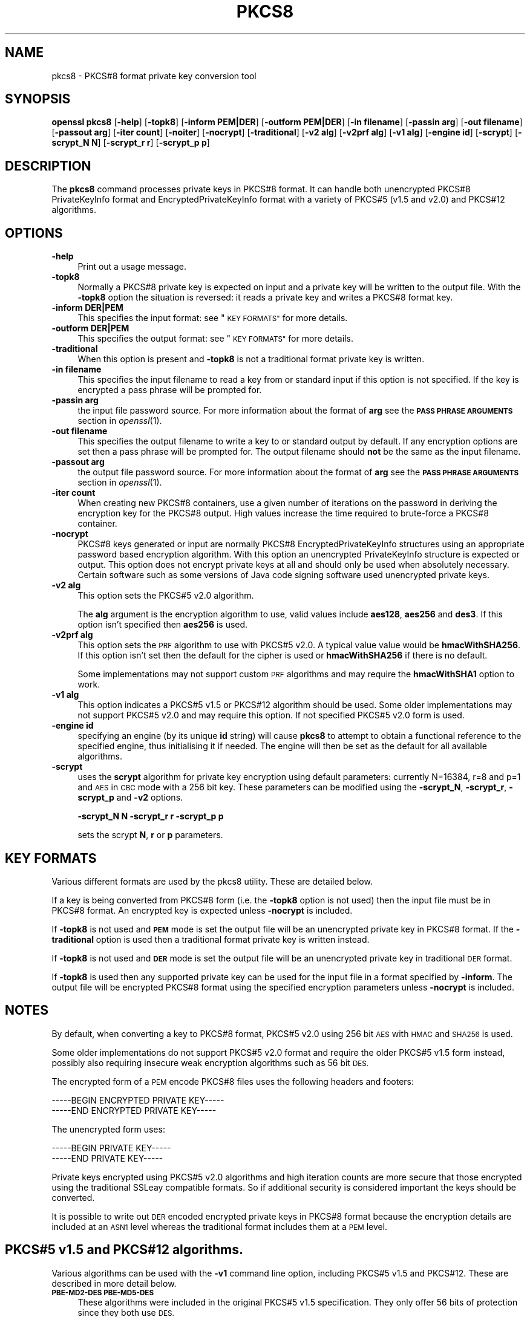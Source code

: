 .\" Automatically generated by Pod::Man 4.07 (Pod::Simple 3.32)
.\"
.\" Standard preamble:
.\" ========================================================================
.de Sp \" Vertical space (when we can't use .PP)
.if t .sp .5v
.if n .sp
..
.de Vb \" Begin verbatim text
.ft CW
.nf
.ne \\$1
..
.de Ve \" End verbatim text
.ft R
.fi
..
.\" Set up some character translations and predefined strings.  \*(-- will
.\" give an unbreakable dash, \*(PI will give pi, \*(L" will give a left
.\" double quote, and \*(R" will give a right double quote.  \*(C+ will
.\" give a nicer C++.  Capital omega is used to do unbreakable dashes and
.\" therefore won't be available.  \*(C` and \*(C' expand to `' in nroff,
.\" nothing in troff, for use with C<>.
.tr \(*W-
.ds C+ C\v'-.1v'\h'-1p'\s-2+\h'-1p'+\s0\v'.1v'\h'-1p'
.ie n \{\
.    ds -- \(*W-
.    ds PI pi
.    if (\n(.H=4u)&(1m=24u) .ds -- \(*W\h'-12u'\(*W\h'-12u'-\" diablo 10 pitch
.    if (\n(.H=4u)&(1m=20u) .ds -- \(*W\h'-12u'\(*W\h'-8u'-\"  diablo 12 pitch
.    ds L" ""
.    ds R" ""
.    ds C` ""
.    ds C' ""
'br\}
.el\{\
.    ds -- \|\(em\|
.    ds PI \(*p
.    ds L" ``
.    ds R" ''
.    ds C`
.    ds C'
'br\}
.\"
.\" Escape single quotes in literal strings from groff's Unicode transform.
.ie \n(.g .ds Aq \(aq
.el       .ds Aq '
.\"
.\" If the F register is >0, we'll generate index entries on stderr for
.\" titles (.TH), headers (.SH), subsections (.SS), items (.Ip), and index
.\" entries marked with X<> in POD.  Of course, you'll have to process the
.\" output yourself in some meaningful fashion.
.\"
.\" Avoid warning from groff about undefined register 'F'.
.de IX
..
.if !\nF .nr F 0
.if \nF>0 \{\
.    de IX
.    tm Index:\\$1\t\\n%\t"\\$2"
..
.    if !\nF==2 \{\
.        nr % 0
.        nr F 2
.    \}
.\}
.\"
.\" Accent mark definitions (@(#)ms.acc 1.5 88/02/08 SMI; from UCB 4.2).
.\" Fear.  Run.  Save yourself.  No user-serviceable parts.
.    \" fudge factors for nroff and troff
.if n \{\
.    ds #H 0
.    ds #V .8m
.    ds #F .3m
.    ds #[ \f1
.    ds #] \fP
.\}
.if t \{\
.    ds #H ((1u-(\\\\n(.fu%2u))*.13m)
.    ds #V .6m
.    ds #F 0
.    ds #[ \&
.    ds #] \&
.\}
.    \" simple accents for nroff and troff
.if n \{\
.    ds ' \&
.    ds ` \&
.    ds ^ \&
.    ds , \&
.    ds ~ ~
.    ds /
.\}
.if t \{\
.    ds ' \\k:\h'-(\\n(.wu*8/10-\*(#H)'\'\h"|\\n:u"
.    ds ` \\k:\h'-(\\n(.wu*8/10-\*(#H)'\`\h'|\\n:u'
.    ds ^ \\k:\h'-(\\n(.wu*10/11-\*(#H)'^\h'|\\n:u'
.    ds , \\k:\h'-(\\n(.wu*8/10)',\h'|\\n:u'
.    ds ~ \\k:\h'-(\\n(.wu-\*(#H-.1m)'~\h'|\\n:u'
.    ds / \\k:\h'-(\\n(.wu*8/10-\*(#H)'\z\(sl\h'|\\n:u'
.\}
.    \" troff and (daisy-wheel) nroff accents
.ds : \\k:\h'-(\\n(.wu*8/10-\*(#H+.1m+\*(#F)'\v'-\*(#V'\z.\h'.2m+\*(#F'.\h'|\\n:u'\v'\*(#V'
.ds 8 \h'\*(#H'\(*b\h'-\*(#H'
.ds o \\k:\h'-(\\n(.wu+\w'\(de'u-\*(#H)/2u'\v'-.3n'\*(#[\z\(de\v'.3n'\h'|\\n:u'\*(#]
.ds d- \h'\*(#H'\(pd\h'-\w'~'u'\v'-.25m'\f2\(hy\fP\v'.25m'\h'-\*(#H'
.ds D- D\\k:\h'-\w'D'u'\v'-.11m'\z\(hy\v'.11m'\h'|\\n:u'
.ds th \*(#[\v'.3m'\s+1I\s-1\v'-.3m'\h'-(\w'I'u*2/3)'\s-1o\s+1\*(#]
.ds Th \*(#[\s+2I\s-2\h'-\w'I'u*3/5'\v'-.3m'o\v'.3m'\*(#]
.ds ae a\h'-(\w'a'u*4/10)'e
.ds Ae A\h'-(\w'A'u*4/10)'E
.    \" corrections for vroff
.if v .ds ~ \\k:\h'-(\\n(.wu*9/10-\*(#H)'\s-2\u~\d\s+2\h'|\\n:u'
.if v .ds ^ \\k:\h'-(\\n(.wu*10/11-\*(#H)'\v'-.4m'^\v'.4m'\h'|\\n:u'
.    \" for low resolution devices (crt and lpr)
.if \n(.H>23 .if \n(.V>19 \
\{\
.    ds : e
.    ds 8 ss
.    ds o a
.    ds d- d\h'-1'\(ga
.    ds D- D\h'-1'\(hy
.    ds th \o'bp'
.    ds Th \o'LP'
.    ds ae ae
.    ds Ae AE
.\}
.rm #[ #] #H #V #F C
.\" ========================================================================
.\"
.IX Title "PKCS8 1"
.TH PKCS8 1 "2017-05-25" "1.1.0f" "OpenSSL"
.\" For nroff, turn off justification.  Always turn off hyphenation; it makes
.\" way too many mistakes in technical documents.
.if n .ad l
.nh
.SH "NAME"
pkcs8 \- PKCS#8 format private key conversion tool
.SH "SYNOPSIS"
.IX Header "SYNOPSIS"
\&\fBopenssl\fR \fBpkcs8\fR
[\fB\-help\fR]
[\fB\-topk8\fR]
[\fB\-inform PEM|DER\fR]
[\fB\-outform PEM|DER\fR]
[\fB\-in filename\fR]
[\fB\-passin arg\fR]
[\fB\-out filename\fR]
[\fB\-passout arg\fR]
[\fB\-iter count\fR]
[\fB\-noiter\fR]
[\fB\-nocrypt\fR]
[\fB\-traditional\fR]
[\fB\-v2 alg\fR]
[\fB\-v2prf alg\fR]
[\fB\-v1 alg\fR]
[\fB\-engine id\fR]
[\fB\-scrypt\fR]
[\fB\-scrypt_N N\fR]
[\fB\-scrypt_r r\fR]
[\fB\-scrypt_p p\fR]
.SH "DESCRIPTION"
.IX Header "DESCRIPTION"
The \fBpkcs8\fR command processes private keys in PKCS#8 format. It can handle
both unencrypted PKCS#8 PrivateKeyInfo format and EncryptedPrivateKeyInfo
format with a variety of PKCS#5 (v1.5 and v2.0) and PKCS#12 algorithms.
.SH "OPTIONS"
.IX Header "OPTIONS"
.IP "\fB\-help\fR" 4
.IX Item "-help"
Print out a usage message.
.IP "\fB\-topk8\fR" 4
.IX Item "-topk8"
Normally a PKCS#8 private key is expected on input and a private key will be
written to the output file. With the \fB\-topk8\fR option the situation is
reversed: it reads a private key and writes a PKCS#8 format key.
.IP "\fB\-inform DER|PEM\fR" 4
.IX Item "-inform DER|PEM"
This specifies the input format: see \*(L"\s-1KEY FORMATS\*(R"\s0 for more details.
.IP "\fB\-outform DER|PEM\fR" 4
.IX Item "-outform DER|PEM"
This specifies the output format: see \*(L"\s-1KEY FORMATS\*(R"\s0 for more details.
.IP "\fB\-traditional\fR" 4
.IX Item "-traditional"
When this option is present and \fB\-topk8\fR is not a traditional format private
key is written.
.IP "\fB\-in filename\fR" 4
.IX Item "-in filename"
This specifies the input filename to read a key from or standard input if this
option is not specified. If the key is encrypted a pass phrase will be
prompted for.
.IP "\fB\-passin arg\fR" 4
.IX Item "-passin arg"
the input file password source. For more information about the format of \fBarg\fR
see the \fB\s-1PASS PHRASE ARGUMENTS\s0\fR section in \fIopenssl\fR\|(1).
.IP "\fB\-out filename\fR" 4
.IX Item "-out filename"
This specifies the output filename to write a key to or standard output by
default. If any encryption options are set then a pass phrase will be
prompted for. The output filename should \fBnot\fR be the same as the input
filename.
.IP "\fB\-passout arg\fR" 4
.IX Item "-passout arg"
the output file password source. For more information about the format of \fBarg\fR
see the \fB\s-1PASS PHRASE ARGUMENTS\s0\fR section in \fIopenssl\fR\|(1).
.IP "\fB\-iter count\fR" 4
.IX Item "-iter count"
When creating new PKCS#8 containers, use a given number of iterations on
the password in deriving the encryption key for the PKCS#8 output.
High values increase the time required to brute-force a PKCS#8 container.
.IP "\fB\-nocrypt\fR" 4
.IX Item "-nocrypt"
PKCS#8 keys generated or input are normally PKCS#8 EncryptedPrivateKeyInfo
structures using an appropriate password based encryption algorithm. With
this option an unencrypted PrivateKeyInfo structure is expected or output.
This option does not encrypt private keys at all and should only be used
when absolutely necessary. Certain software such as some versions of Java
code signing software used unencrypted private keys.
.IP "\fB\-v2 alg\fR" 4
.IX Item "-v2 alg"
This option sets the PKCS#5 v2.0 algorithm.
.Sp
The \fBalg\fR argument is the encryption algorithm to use, valid values include
\&\fBaes128\fR, \fBaes256\fR and \fBdes3\fR. If this option isn't specified then \fBaes256\fR
is used.
.IP "\fB\-v2prf alg\fR" 4
.IX Item "-v2prf alg"
This option sets the \s-1PRF\s0 algorithm to use with PKCS#5 v2.0. A typical value
value would be \fBhmacWithSHA256\fR. If this option isn't set then the default
for the cipher is used or \fBhmacWithSHA256\fR if there is no default.
.Sp
Some implementations may not support custom \s-1PRF\s0 algorithms and may require
the \fBhmacWithSHA1\fR option to work.
.IP "\fB\-v1 alg\fR" 4
.IX Item "-v1 alg"
This option indicates a PKCS#5 v1.5 or PKCS#12 algorithm should be used.  Some
older implementations may not support PKCS#5 v2.0 and may require this option.
If not specified PKCS#5 v2.0 form is used.
.IP "\fB\-engine id\fR" 4
.IX Item "-engine id"
specifying an engine (by its unique \fBid\fR string) will cause \fBpkcs8\fR
to attempt to obtain a functional reference to the specified engine,
thus initialising it if needed. The engine will then be set as the default
for all available algorithms.
.IP "\fB\-scrypt\fR" 4
.IX Item "-scrypt"
uses the \fBscrypt\fR algorithm for private key encryption using default
parameters: currently N=16384, r=8 and p=1 and \s-1AES\s0 in \s-1CBC\s0 mode with a 256 bit
key. These parameters can be modified using the \fB\-scrypt_N\fR, \fB\-scrypt_r\fR,
\&\fB\-scrypt_p\fR and \fB\-v2\fR options.
.Sp
\&\fB\-scrypt_N N\fR \fB\-scrypt_r r\fR \fB\-scrypt_p p\fR
.Sp
sets the scrypt \fBN\fR, \fBr\fR or \fBp\fR parameters.
.SH "KEY FORMATS"
.IX Header "KEY FORMATS"
Various different formats are used by the pkcs8 utility. These are detailed
below.
.PP
If a key is being converted from PKCS#8 form (i.e. the \fB\-topk8\fR option is
not used) then the input file must be in PKCS#8 format. An encrypted
key is expected unless \fB\-nocrypt\fR is included.
.PP
If \fB\-topk8\fR is not used and \fB\s-1PEM\s0\fR mode is set the output file will be an
unencrypted private key in PKCS#8 format. If the \fB\-traditional\fR option is
used then a traditional format private key is written instead.
.PP
If \fB\-topk8\fR is not used and \fB\s-1DER\s0\fR mode is set the output file will be an
unencrypted private key in traditional \s-1DER\s0 format.
.PP
If \fB\-topk8\fR is used then any supported private key can be used for the input
file in a format specified by \fB\-inform\fR. The output file will be encrypted
PKCS#8 format using the specified encryption parameters unless \fB\-nocrypt\fR
is included.
.SH "NOTES"
.IX Header "NOTES"
By default, when converting a key to PKCS#8 format, PKCS#5 v2.0 using 256 bit
\&\s-1AES\s0 with \s-1HMAC\s0 and \s-1SHA256\s0 is used.
.PP
Some older implementations do not support PKCS#5 v2.0 format and require
the older PKCS#5 v1.5 form instead, possibly also requiring insecure weak
encryption algorithms such as 56 bit \s-1DES.\s0
.PP
The encrypted form of a \s-1PEM\s0 encode PKCS#8 files uses the following
headers and footers:
.PP
.Vb 2
\& \-\-\-\-\-BEGIN ENCRYPTED PRIVATE KEY\-\-\-\-\-
\& \-\-\-\-\-END ENCRYPTED PRIVATE KEY\-\-\-\-\-
.Ve
.PP
The unencrypted form uses:
.PP
.Vb 2
\& \-\-\-\-\-BEGIN PRIVATE KEY\-\-\-\-\-
\& \-\-\-\-\-END PRIVATE KEY\-\-\-\-\-
.Ve
.PP
Private keys encrypted using PKCS#5 v2.0 algorithms and high iteration
counts are more secure that those encrypted using the traditional
SSLeay compatible formats. So if additional security is considered
important the keys should be converted.
.PP
It is possible to write out \s-1DER\s0 encoded encrypted private keys in
PKCS#8 format because the encryption details are included at an \s-1ASN1\s0
level whereas the traditional format includes them at a \s-1PEM\s0 level.
.SH "PKCS#5 v1.5 and PKCS#12 algorithms."
.IX Header "PKCS#5 v1.5 and PKCS#12 algorithms."
Various algorithms can be used with the \fB\-v1\fR command line option,
including PKCS#5 v1.5 and PKCS#12. These are described in more detail
below.
.IP "\fB\s-1PBE\-MD2\-DES PBE\-MD5\-DES\s0\fR" 4
.IX Item "PBE-MD2-DES PBE-MD5-DES"
These algorithms were included in the original PKCS#5 v1.5 specification.
They only offer 56 bits of protection since they both use \s-1DES.\s0
.IP "\fB\s-1PBE\-SHA1\-RC2\-64 PBE\-MD2\-RC2\-64 PBE\-MD5\-RC2\-64 PBE\-SHA1\-DES\s0\fR" 4
.IX Item "PBE-SHA1-RC2-64 PBE-MD2-RC2-64 PBE-MD5-RC2-64 PBE-SHA1-DES"
These algorithms are not mentioned in the original PKCS#5 v1.5 specification
but they use the same key derivation algorithm and are supported by some
software. They are mentioned in PKCS#5 v2.0. They use either 64 bit \s-1RC2\s0 or
56 bit \s-1DES.\s0
.IP "\fB\s-1PBE\-SHA1\-RC4\-128 PBE\-SHA1\-RC4\-40 PBE\-SHA1\-3DES PBE\-SHA1\-2DES PBE\-SHA1\-RC2\-128 PBE\-SHA1\-RC2\-40\s0\fR" 4
.IX Item "PBE-SHA1-RC4-128 PBE-SHA1-RC4-40 PBE-SHA1-3DES PBE-SHA1-2DES PBE-SHA1-RC2-128 PBE-SHA1-RC2-40"
These algorithms use the PKCS#12 password based encryption algorithm and
allow strong encryption algorithms like triple \s-1DES\s0 or 128 bit \s-1RC2\s0 to be used.
.SH "EXAMPLES"
.IX Header "EXAMPLES"
Convert a private key to PKCS#8 format using default parameters (\s-1AES\s0 with
256 bit key and \fBhmacWithSHA256\fR):
.PP
.Vb 1
\& openssl pkcs8 \-in key.pem \-topk8 \-out enckey.pem
.Ve
.PP
Convert a private key to PKCS#8 unencrypted format:
.PP
.Vb 1
\& openssl pkcs8 \-in key.pem \-topk8 \-nocrypt \-out enckey.pem
.Ve
.PP
Convert a private key to PKCS#5 v2.0 format using triple \s-1DES:\s0
.PP
.Vb 1
\& openssl pkcs8 \-in key.pem \-topk8 \-v2 des3 \-out enckey.pem
.Ve
.PP
Convert a private key to PKCS#5 v2.0 format using \s-1AES\s0 with 256 bits in \s-1CBC\s0
mode and \fBhmacWithSHA512\fR \s-1PRF:\s0
.PP
.Vb 1
\& openssl pkcs8 \-in key.pem \-topk8 \-v2 aes\-256\-cbc \-v2prf hmacWithSHA512 \-out enckey.pem
.Ve
.PP
Convert a private key to PKCS#8 using a PKCS#5 1.5 compatible algorithm
(\s-1DES\s0):
.PP
.Vb 1
\& openssl pkcs8 \-in key.pem \-topk8 \-v1 PBE\-MD5\-DES \-out enckey.pem
.Ve
.PP
Convert a private key to PKCS#8 using a PKCS#12 compatible algorithm
(3DES):
.PP
.Vb 1
\& openssl pkcs8 \-in key.pem \-topk8 \-out enckey.pem \-v1 PBE\-SHA1\-3DES
.Ve
.PP
Read a \s-1DER\s0 unencrypted PKCS#8 format private key:
.PP
.Vb 1
\& openssl pkcs8 \-inform DER \-nocrypt \-in key.der \-out key.pem
.Ve
.PP
Convert a private key from any PKCS#8 encrypted format to traditional format:
.PP
.Vb 1
\& openssl pkcs8 \-in pk8.pem \-traditional \-out key.pem
.Ve
.PP
Convert a private key to PKCS#8 format, encrypting with \s-1AES\-256\s0 and with
one million iterations of the password:
.PP
.Vb 1
\& openssl pkcs8 \-in key.pem \-topk8 \-v2 aes\-256\-cbc \-iter 1000000 \-out pk8.pem
.Ve
.SH "STANDARDS"
.IX Header "STANDARDS"
Test vectors from this PKCS#5 v2.0 implementation were posted to the
pkcs-tng mailing list using triple \s-1DES, DES\s0 and \s-1RC2\s0 with high iteration
counts, several people confirmed that they could decrypt the private
keys produced and Therefore it can be assumed that the PKCS#5 v2.0
implementation is reasonably accurate at least as far as these
algorithms are concerned.
.PP
The format of PKCS#8 \s-1DSA \s0(and other) private keys is not well documented:
it is hidden away in PKCS#11 v2.01, section 11.9. OpenSSL's default \s-1DSA\s0
PKCS#8 private key format complies with this standard.
.SH "BUGS"
.IX Header "BUGS"
There should be an option that prints out the encryption algorithm
in use and other details such as the iteration count.
.SH "SEE ALSO"
.IX Header "SEE ALSO"
\&\fIdsa\fR\|(1), \fIrsa\fR\|(1), \fIgenrsa\fR\|(1),
\&\fIgendsa\fR\|(1)
.SH "HISTORY"
.IX Header "HISTORY"
The \fB\-iter\fR option was added to OpenSSL 1.1.0.
.SH "COPYRIGHT"
.IX Header "COPYRIGHT"
Copyright 2000\-2016 The OpenSSL Project Authors. All Rights Reserved.
.PP
Licensed under the OpenSSL license (the \*(L"License\*(R").  You may not use
this file except in compliance with the License.  You can obtain a copy
in the file \s-1LICENSE\s0 in the source distribution or at
<https://www.openssl.org/source/license.html>.
